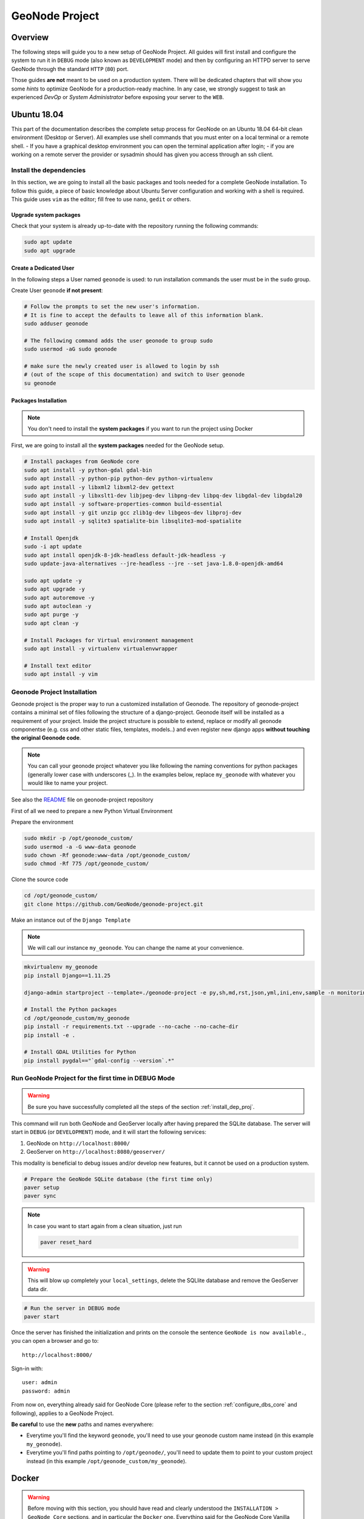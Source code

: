 .. _geonode-project:

===============
GeoNode Project
===============

Overview
========

The following steps will guide you to a new setup of GeoNode Project. All guides will first install and configure the system to run it in ``DEBUG`` mode (also known as ``DEVELOPMENT`` mode) and then by configuring an HTTPD server to serve GeoNode through the standard ``HTTP`` (``80``) port.

Those guides **are not** meant to be used on a production system. There will be dedicated chapters that will show you some *hints* to optimize GeoNode for a production-ready machine. In any case, we strongly suggest to task an experienced *DevOp* or *System Administrator* before exposing your server to the ``WEB``.

Ubuntu 18.04
============

This part of the documentation describes the complete setup process for GeoNode on an Ubuntu 18.04 64-bit clean environment (Desktop or Server). All examples use shell commands that you must enter on a local terminal or a remote shell.
- If you have a graphical desktop environment you can open the terminal application after login;
- if you are working on a remote server the provider or sysadmin should has given you access through an ssh client.

.. _install_dep_proj:

Install the dependencies
^^^^^^^^^^^^^^^^^^^^^^^^

In this section, we are going to install all the basic packages and tools needed for a complete GeoNode installation. To follow this guide, a piece of basic knowledge about Ubuntu Server configuration and working with a shell is required. This guide uses ``vim`` as the editor; fill free to use ``nano``, ``gedit`` or others.

Upgrade system packages
.......................

Check that your system is already up-to-date with the repository running the following commands:

.. code-block:: shell

   sudo apt update
   sudo apt upgrade


Create a Dedicated User
.......................

In the following steps a User named ``geonode`` is used: to run installation commands the user must be in the ``sudo`` group.

Create User ``geonode`` **if not present**:

.. code-block:: shell

  # Follow the prompts to set the new user's information.
  # It is fine to accept the defaults to leave all of this information blank.
  sudo adduser geonode

  # The following command adds the user geonode to group sudo
  sudo usermod -aG sudo geonode

  # make sure the newly created user is allowed to login by ssh
  # (out of the scope of this documentation) and switch to User geonode
  su geonode

Packages Installation
.....................

.. note:: You don't need to install the **system packages** if you want to run the project using Docker

First, we are going to install all the **system packages** needed for the GeoNode setup.

.. code-block:: shell

  # Install packages from GeoNode core
  sudo apt install -y python-gdal gdal-bin
  sudo apt install -y python-pip python-dev python-virtualenv
  sudo apt install -y libxml2 libxml2-dev gettext
  sudo apt install -y libxslt1-dev libjpeg-dev libpng-dev libpq-dev libgdal-dev libgdal20
  sudo apt install -y software-properties-common build-essential
  sudo apt install -y git unzip gcc zlib1g-dev libgeos-dev libproj-dev
  sudo apt install -y sqlite3 spatialite-bin libsqlite3-mod-spatialite

  # Install Openjdk
  sudo -i apt update
  sudo apt install openjdk-8-jdk-headless default-jdk-headless -y
  sudo update-java-alternatives --jre-headless --jre --set java-1.8.0-openjdk-amd64

  sudo apt update -y
  sudo apt upgrade -y
  sudo apt autoremove -y
  sudo apt autoclean -y
  sudo apt purge -y
  sudo apt clean -y

  # Install Packages for Virtual environment management
  sudo apt install -y virtualenv virtualenvwrapper
  
  # Install text editor
  sudo apt install -y vim

Geonode Project Installation
^^^^^^^^^^^^^^^^^^^^^^^^^^^^

Geonode project is the proper way to run a customized installation of Geonode. The repository of geonode-project contains a minimal set of files following the structure of a django-project. Geonode itself will be installed as a requirement of your project.
Inside the project structure is possible to extend, replace or modify all geonode componentse (e.g. css and other static files, templates, models..) and even register new django apps **without touching the original Geonode code**.


.. note:: You can call your geonode project whatever you like following the naming conventions for python packages (generally lower case with underscores (_). In the examples below, replace ``my_geonode`` with whatever you would like to name your project.

See also the `README <https://github.com/GeoNode/geonode-project/blob/master/README.md>`_ file on geonode-project repository

First of all we need to prepare a new Python Virtual Environment

Prepare the environment

.. code-block:: shell

  sudo mkdir -p /opt/geonode_custom/
  sudo usermod -a -G www-data geonode
  sudo chown -Rf geonode:www-data /opt/geonode_custom/
  sudo chmod -Rf 775 /opt/geonode_custom/

Clone the source code

.. code-block:: shell

  cd /opt/geonode_custom/
  git clone https://github.com/GeoNode/geonode-project.git

Make an instance out of the ``Django Template``

.. note:: We will call our instance ``my_geonode``. You can change the name at your convenience.

.. code-block:: shell

  mkvirtualenv my_geonode
  pip install Django==1.11.25

  django-admin startproject --template=./geonode-project -e py,sh,md,rst,json,yml,ini,env,sample -n monitoring-cron -n Dockerfile my_geonode

  # Install the Python packages
  cd /opt/geonode_custom/my_geonode
  pip install -r requirements.txt --upgrade --no-cache --no-cache-dir
  pip install -e .

  # Install GDAL Utilities for Python
  pip install pygdal=="`gdal-config --version`.*"

Run GeoNode Project for the first time in DEBUG Mode
^^^^^^^^^^^^^^^^^^^^^^^^^^^^^^^^^^^^^^^^^^^^^^^^^^^^

.. warning::

  Be sure you have successfully completed all the steps of the section :ref:`install_dep_proj`.

This command will run both GeoNode and GeoServer locally after having prepared the SQLite database. The server will start in ``DEBUG`` (or ``DEVELOPMENT``) mode, and it will start the following services:

#. GeoNode on ``http://localhost:8000/``
#. GeoServer on ``http://localhost:8080/geoserver/``

This modality is beneficial to debug issues and/or develop new features, but it cannot be used on a production system.

.. code-block:: shell

  # Prepare the GeoNode SQLite database (the first time only)
  paver setup
  paver sync

.. note::

  In case you want to start again from a clean situation, just run

  .. code:: shell

    paver reset_hard

.. warning:: This will blow up completely your ``local_settings``, delete the SQLlite database and remove the GeoServer data dir.

.. code-block:: shell

  # Run the server in DEBUG mode
  paver start

Once the server has finished the initialization and prints on the console the sentence ``GeoNode is now available.``, you can open a browser and go to::

  http://localhost:8000/

Sign-in with::

  user: admin
  password: admin

From now on, everything already said for GeoNode Core (please refer to the section :ref:`configure_dbs_core` and following), applies to a
GeoNode Project.

**Be careful** to use the **new** paths and names everywhere:

* Everytime you'll find the keyword ``geonode``, you'll need to use your geonode custom name instead (in this example ``my_geonode``).

* Everytime you'll find paths pointing to ``/opt/geonode/``, you'll need to update them to point to your custom project instead (in this example ``/opt/geonode_custom/my_geonode``).

Docker
======

.. warning:: Before moving with this section, you should have read and clearly understood the ``INSTALLATION > GeoNode Core`` sections, and in particular the ``Docker`` one. Everything said for the GeoNode Core Vanilla applies here too, except that the Docker container names will be slightly different. As an instance if you named your project ``my_geonode``, your containers will be called:

  .. code-block:: shell

    'django4my_geonode' instead of 'django4geonode' and so on...

Deploy an instance of a geonode-project Django template 2.10.1 with Docker on localhost
^^^^^^^^^^^^^^^^^^^^^^^^^^^^^^^^^^^^^^^^^^^^^^^^^^^^^^^^^^^^^^^^^^^^^^^^^^^^^^^^^^^^^^^

Prepare the environment

.. code-block:: shell

  sudo mkdir -p /opt/geonode_custom/
  sudo usermod -a -G www-data geonode
  sudo chown -Rf geonode:www-data /opt/geonode_custom/
  sudo chmod -Rf 775 /opt/geonode_custom/

Clone the source code

.. code-block:: shell

  cd /opt/geonode_custom/
  git clone https://github.com/GeoNode/geonode-project.git

Make an instance out of the ``Django Template``

.. note:: We will call our instance ``my_geonode``. You can change the name at your convenience.

.. code-block:: shell

  mkvirtualenv my_geonode
  pip install Django==1.11.25

  django-admin startproject --template=./geonode-project -e py,sh,md,rst,json,yml,ini,env,sample -n monitoring-cron -n Dockerfile my_geonode
  cd /opt/geonode_custom/my_geonode

Modify the code and the templates and rebuild the Docker Containers

.. code-block:: shell

  docker-compose -f docker-compose.yml build --no-cache

Finally, run the containers

.. code-block:: shell

  docker-compose -f docker-compose.yml up -d

Deploy an instance of a geonode-project Django template 2.10.1 with Docker on a domain
^^^^^^^^^^^^^^^^^^^^^^^^^^^^^^^^^^^^^^^^^^^^^^^^^^^^^^^^^^^^^^^^^^^^^^^^^^^^^^^^^^^^^^

.. note:: We will use ``www.example.org`` as an example. You can change the name at your convenience.

Stop the containers

.. code-block:: shell

  cd /opt/geonode_custom/my_geonode

  docker-compose -f docker-compose.yml stop

Edit the ``ENV`` override file in order to deploy on ``www.example.org``

Replace everywhere ``localhost`` with ``www.example.org``

.. code-block:: shell

  vim .env

.. code-block:: shell

  # e.g.: :%s/localhost/www.example.org/g

.. note:: It is possible to override here even more variables to customize the GeoNode instance. See the ``GeoNode Settings`` section in order to get a list of the available options.

Run the containers in daemon mode

.. code-block:: shell

  docker-compose -f docker-compose.yml -f docker-compose.override.example-org.yml up --build -d

.. _install-with-ansible:

Ansible
=======
`Ansible <https://www.ansible.com/>`__ is an open-source software provisioning, configuration management, and application-deployment tool for IT infrastructure. It is written in `Python <https://www.python.org/>`_ and
allows users to manage `nodes` (computers) over SSH. Configuration files are written in `YAML <https://en.wikipedia.org/wiki/YAML>`_, a simple, human-readable, data serialization format.

Ansible can be used for automating the manual installation process of GeoNode. In case you're new to GeoNode we suggest first to get an Overview of  :doc:`/install/core/index` components.


Installing Ansible
^^^^^^^^^^^^^^^^^^

Before you install `Ansible` make sure you have Python 2 (version 2.7) or Python 3 (versions 3.5 and higher) 
on the controlling machine, you will also need an SSH client. Most Linux distributions
come with an SSH client preinstalled. 

.. note:: For further installation instruction, please visit the `official installation documentation <http://docs.ansible.com/ansible/intro_installation.html>`_.


Test your Setup
^^^^^^^^^^^^^^^

After you've installed Ansible, you can test your setup by use of the following command

.. code:: 

        ansible localhost -m ping

You should get the following output::

        localhost | success >> {
        "changed": false,
        "ping": "pong"
    }

Ansible Hosts file
^^^^^^^^^^^^^^^^^^

Ansible keeps information about the managed nodes in the `inventory` or `hosts file`.
Edit or create the hosts file with your favorite editor::

    vim /etc/ansible/hosts

This file should contain a list of nodes for Ansible to manage. Nodes can be referred to
either with IP or hostname. The syntax is the following::

    192.168.1.50
    aserver.example.org
    bserver.example.org

For targeting several servers you can group them like::

    mail.example.com

    [webservers]
    foo.example.com
    bar.example.com

    [dbservers]
    one.example.com
    two.example.com
    three.example.com

    [geonode]
    mygeonode.org

Public Key access
^^^^^^^^^^^^^^^^^

To avoid having to type your user's password to connect to the nodes over and over, using
SSH keys is recommended. To setup Public Key SSH access to the nodes. First, create a key pair::

    ssh-keygen

And follow the instructions on the screen. A new key pair will be generated and
placed inside the `.ssh` folder in your user's home directory.

All you need to do now is copy the public key (id_rsa.pub) into the `authorized_keys`
file on the node you want to manage, inside the user's home directory. For example,
if you want to be able to connect to mygeonode.org as user `geo` edit the
/home/geo/.ssh/authorized_keys file on the remote machine and add the content
of your public key inside the file.

For more information on how to set up SSH keys in Ubuntu
refer to `this <https://help.ubuntu.com/community/SSH/OpenSSH/Keys>`_ document.

Connect to managed nodes
^^^^^^^^^^^^^^^^^^^^^^^^

Now that SSH access to the managed nodes is in place for all the nodes inside the Ansible
`inventory` (hosts file), we can run our first command::

    ansible geonode -m ping -u geo

.. note::

        change `geo` with the username to use for SSH login

The output will be similar to this::

    ansible all -m ping -u geo
    84.33.2.70 | success >> {
        "changed": false,
        "ping": "pong"
    }

We asked Ansible to connect to the machine in our `Inventory` grouped under `[geonode] as user `geo`
and run the `module` ping (modules are Ansible's units of work).
As you can see by the output, Ansible successfully connected to the remote machine
and executed the module `ping`.

Ad hoc commands and playbooks
^^^^^^^^^^^^^^^^^^^^^^^^^^^^^

Ansible integrates two basic concepts of running commands:
An ad-hoc command is something that you might type in to do something immediately,
but don’t want to save for later. One example of an ad-hoc command is the ping command we just ran. We typed in the
command line and ran it interactively.

For more information on ad-hoc command refer to the `adhoc documentation section <https://docs.ansible.com/ansible/intro_adhoc.html>`_.

Playbooks are Ansible’s configuration, deployment and orchestration language.
In contrast to ad hoc commands, Playbooks can declare configurations, but they can also orchestrate steps of any manual ordered process. 

For more information on playbooks refer to the `playbook documentation section <https://docs.ansible.com/ansible/latest/user_guide/playbooks.html>`_.

In the following, we will provide you an example on how to setup a playbook for installing GeoNode on a server.


Installing GeoNode project by use of a playbook
^^^^^^^^^^^^^^^^^^^^^^^^^^^^^^^^^^^^^^^^^^^^^^^

First, we have to install the  underlying steps for installing geonode provided by the official GeoNode role::

   $ ansible-galaxy install geonode.geonode


.. note:: Roles are ways of automatically loading certain vars_files, tasks, and handlers based on a known file structure. Grouping content by roles also allows easy sharing of roles with other users.

See: https://docs.ansible.com/ansible/latest/user_guide/playbooks_reuse_roles.html

To find out how these install tasks are defined, we suggest having a look a the `different tasks <https://github.com/GeoNode/ansible-geonode/tree/master/tasks>`_ of role geonode.

Setup a playbook
^^^^^^^^^^^^^^^^

After installation of the role geonode.geonode we will now create a simple playbook which defines what should happen. 
Create the playbook file where it suits best for you. For example in your home folder::

  mkdir ~/geonode_ansible
  vim ~/geonode_ansible/install_geonode.yml

with following content

.. code-block:: shell

    ---
    - name: Provision a GeoNode into Production
      hosts: geonode 
      remote_user: geo
      vars:
        app_name: my_geonode
        server_name: 84.33.2.70
        deploy_user: ubuntu
        code_repository: https://github.com/GeoNode/geonode-project.git
        branch_name: master
        virtualenv_dir: /home/geo/.venvs
        site_url: http://mygeonode.org/
        geoserver_url: https://build.geo-solutions.it/geonode/geoserver/latest/geoserver-2.15.2.war
        pg_max_connections: 100
        pg_shared_buffers: 128MB
        tomcat_xms: 1024M
        tomcat_xmx: 2048M
        nginx_client_max_body_size: 400M
      gather_facts: False
      pre_tasks:
        - name: Install python for Ansible
          become: yes
          become_user: root
          raw: test -e /usr/bin/python || (apt -y update && apt install -y python-minimal)
      roles:
         - { role: GeoNode.geonode }


The playbook is composed of different parts. The most important are:

The **hosts part** specifies to which hosts in the Inventory this playbook applies and
how to connect to them. This points to your hosts file with grouped servers under `[geonode]` as 
explained before. (Most likely you will only have one node under group geonode)

The **vars** section mainly describe configured settings. Please visit the geonode ansible readme regarding `role variables <https://github.com/GeoNode/ansible-geonode#role-variables>`_.

**Roles** points to our installed geonode role which has all needed installation tasks.



Run the Playbook
^^^^^^^^^^^^^^^^

Now that we have created our Playbook, we can execute it with::

    ansible-playbook ~/geonode_ansible/install_geonode.yml -u geo

    PLAY [84.33.2.70] *************************************************************

    GATHERING FACTS ***************************************************************
    ok: [84.33.2.70]

    ...

Ansible should connect to the host specified in the hosts section grouped by `[geonode]` and run the install tasks one by one. If something goes wrong Ansible will fail fast and stop the installation process.
When successfully finished you should be able to see GeoNode's welcome screen at your `site_url`.

This concludes our brief tutorial on Ansible. For a more thorough introduction
refer to the `official documentation <https://docs.ansible.com/>`_.

Also, take a look at the `Ansible examples repository <https://github.com/ansible/ansible-examples>`_
or a set of Playbooks showing common techniques.
